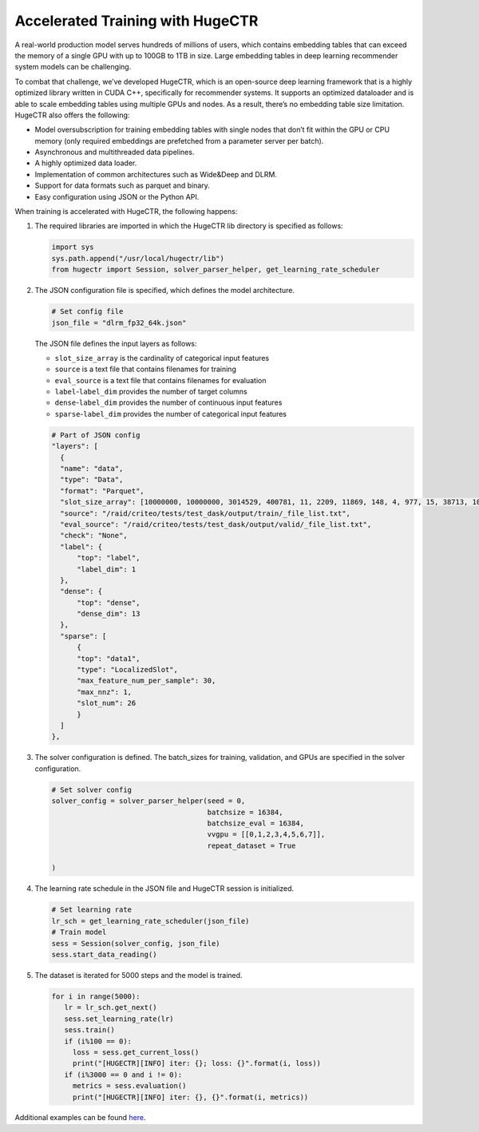 Accelerated Training with HugeCTR
=================================

A real-world production model serves hundreds of millions of users,
which contains embedding tables that can exceed the memory of a single
GPU with up to 100GB to 1TB in size. Large embedding tables in deep
learning recommender system models can be challenging.

To combat that challenge, we’ve developed HugeCTR, which is an open-source deep learning framework that is a highly optimized library
written in CUDA C++, specifically for recommender systems. It supports
an optimized dataloader and is able to scale embedding tables using
multiple GPUs and nodes. As a result, there’s no embedding table size
limitation. HugeCTR also offers the following:

-  Model oversubscription for training embedding tables with
   single nodes that don’t fit within the GPU or CPU memory (only
   required embeddings are prefetched from a parameter server per
   batch).
-  Asynchronous and multithreaded data pipelines.
-  A highly optimized data loader.
-  Implementation of common architectures such as Wide&Deep and DLRM.
-  Support for data formats such as parquet and binary.
-  Easy configuration using JSON or the Python API.

When training is accelerated with HugeCTR, the following happens:

1. The required libraries are imported in which the HugeCTR lib
   directory is specified as follows:

   .. code:: python

      import sys
      sys.path.append("/usr/local/hugectr/lib")
      from hugectr import Session, solver_parser_helper, get_learning_rate_scheduler

2. The JSON configuration file is specified, which defines the model
   architecture.

   .. code:: python

      # Set config file
      json_file = "dlrm_fp32_64k.json"

   The JSON file defines the input layers as follows:

   -  ``slot_size_array`` is the cardinality of categorical input
      features
   -  ``source`` is a text file that contains filenames for training
   -  ``eval_source`` is a text file that contains filenames for
      evaluation
   -  ``label``-``label_dim`` provides the number of target columns
   -  ``dense``-``label_dim`` provides the number of continuous input
      features
   -  ``sparse``-``label_dim`` provides the number of categorical input
      features

   .. code:: python

      # Part of JSON config
      "layers": [
        {
        "name": "data",
        "type": "Data",
        "format": "Parquet",
        "slot_size_array": [10000000, 10000000, 3014529, 400781, 11, 2209, 11869, 148, 4, 977, 15, 38713, 10000000, 10000000, 10000000, 584616, 12883, 109, 37, 17177, 7425,             20266, 4, 7085, 1535, 64],
        "source": "/raid/criteo/tests/test_dask/output/train/_file_list.txt",
        "eval_source": "/raid/criteo/tests/test_dask/output/valid/_file_list.txt",
        "check": "None",
        "label": {
            "top": "label",
            "label_dim": 1
        },
        "dense": {
            "top": "dense",
            "dense_dim": 13
        },
        "sparse": [
            {
            "top": "data1",
            "type": "LocalizedSlot",
            "max_feature_num_per_sample": 30,
            "max_nnz": 1,
            "slot_num": 26
            }
        ]
      },

3. The solver configuration is defined. The batch_sizes for training,
   validation, and GPUs are specified in the solver
   configuration.

   .. code:: python

      # Set solver config
      solver_config = solver_parser_helper(seed = 0,
                                           batchsize = 16384,
                                           batchsize_eval = 16384,
                                           vvgpu = [[0,1,2,3,4,5,6,7]],
                                           repeat_dataset = True

      )

4. The learning rate schedule in the JSON file and HugeCTR session is
   initialized.

   .. code:: python

      # Set learning rate
      lr_sch = get_learning_rate_scheduler(json_file)
      # Train model
      sess = Session(solver_config, json_file)
      sess.start_data_reading()

5. The dataset is iterated for 5000 steps and the model is trained.

   .. code:: python

      for i in range(5000):
         lr = lr_sch.get_next()
         sess.set_learning_rate(lr)
         sess.train()
         if (i%100 == 0):
           loss = sess.get_current_loss()
           print("[HUGECTR][INFO] iter: {}; loss: {}".format(i, loss))
         if (i%3000 == 0 and i != 0):
           metrics = sess.evaluation()
           print("[HUGECTR][INFO] iter: {}, {}".format(i, metrics))

Additional examples can be found `here`_.

.. _here: https://github.com/NVIDIA/NVTabular/tree/main/examples/hugectr
